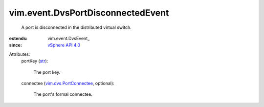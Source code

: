 
vim.event.DvsPortDisconnectedEvent
==================================
  A port is disconnected in the distributed virtual switch.
:extends: vim.event.DvsEvent_
:since: `vSphere API 4.0 <vim/version.rst#vimversionversion5>`_

Attributes:
    portKey (`str <https://docs.python.org/2/library/stdtypes.html>`_):

       The port key.
    connectee (`vim.dvs.PortConnectee <vim/dvs/PortConnectee.rst>`_, optional):

       The port's formal connectee.
